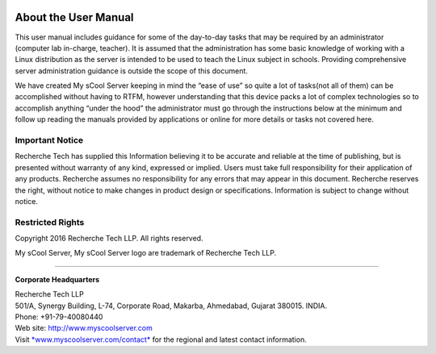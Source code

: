 .. figure:: images/image03.png
   :alt: 

About the User Manual
=====================

This user manual includes guidance for some of the day-to-day tasks that
may be required by an administrator (computer lab in-charge, teacher).
It is assumed that the administration has some basic knowledge of
working with a Linux distribution as the server is intended to be used
to teach the Linux subject in schools. Providing comprehensive server
administration guidance is outside the scope of this document.

We have created My sCool Server keeping in mind the “ease of use” so
quite a lot of tasks(not all of them) can be accomplished without having
to RTFM, however understanding that this device packs a lot of complex
technologies so to accomplish anything “under the hood” the
administrator must go through the instructions below at the minimum and
follow up reading the manuals provided by applications or online for
more details or tasks not covered here.

Important Notice
----------------

Recherche Tech has supplied this Information believing it to be accurate
and reliable at the time of publishing, but is presented without
warranty of any kind, expressed or implied. Users must take full
responsibility for their application of any products. Recherche assumes
no responsibility for any errors that may appear in this document.
Recherche reserves the right, without notice to make changes in product
design or specifications. Information is subject to change without
notice.

Restricted Rights
-----------------

Copyright 2016 Recherche Tech LLP. All rights reserved.

My sCool Server, My sCool Server logo are trademark of Recherche Tech
LLP.

--------------

.. figure:: images/image01.png
   :alt: 

**Corporate Headquarters**

| Recherche Tech LLP
| 501/A, Synergy Building, L-74, Corporate Road, Makarba, Ahmedabad,
  Gujarat 380015. INDIA.
| Phone: +91-79-40080440
| Web site: http://www.myscoolserver.com
| Visit
  `*www.myscoolserver.com/contact* <http://www.myscoolserver.com/contact>`__
  for the regional and latest contact information.
